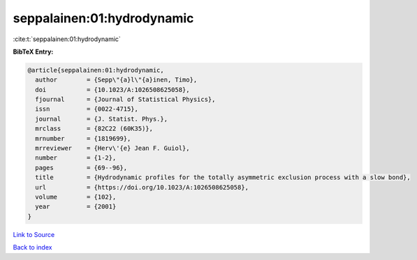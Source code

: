 seppalainen:01:hydrodynamic
===========================

:cite:t:`seppalainen:01:hydrodynamic`

**BibTeX Entry:**

.. code-block:: bibtex

   @article{seppalainen:01:hydrodynamic,
     author        = {Sepp\"{a}l\"{a}inen, Timo},
     doi           = {10.1023/A:1026508625058},
     fjournal      = {Journal of Statistical Physics},
     issn          = {0022-4715},
     journal       = {J. Statist. Phys.},
     mrclass       = {82C22 (60K35)},
     mrnumber      = {1819699},
     mrreviewer    = {Herv\'{e} Jean F. Guiol},
     number        = {1-2},
     pages         = {69--96},
     title         = {Hydrodynamic profiles for the totally asymmetric exclusion process with a slow bond},
     url           = {https://doi.org/10.1023/A:1026508625058},
     volume        = {102},
     year          = {2001}
   }

`Link to Source <https://doi.org/10.1023/A:1026508625058},>`_


`Back to index <../By-Cite-Keys.html>`_
